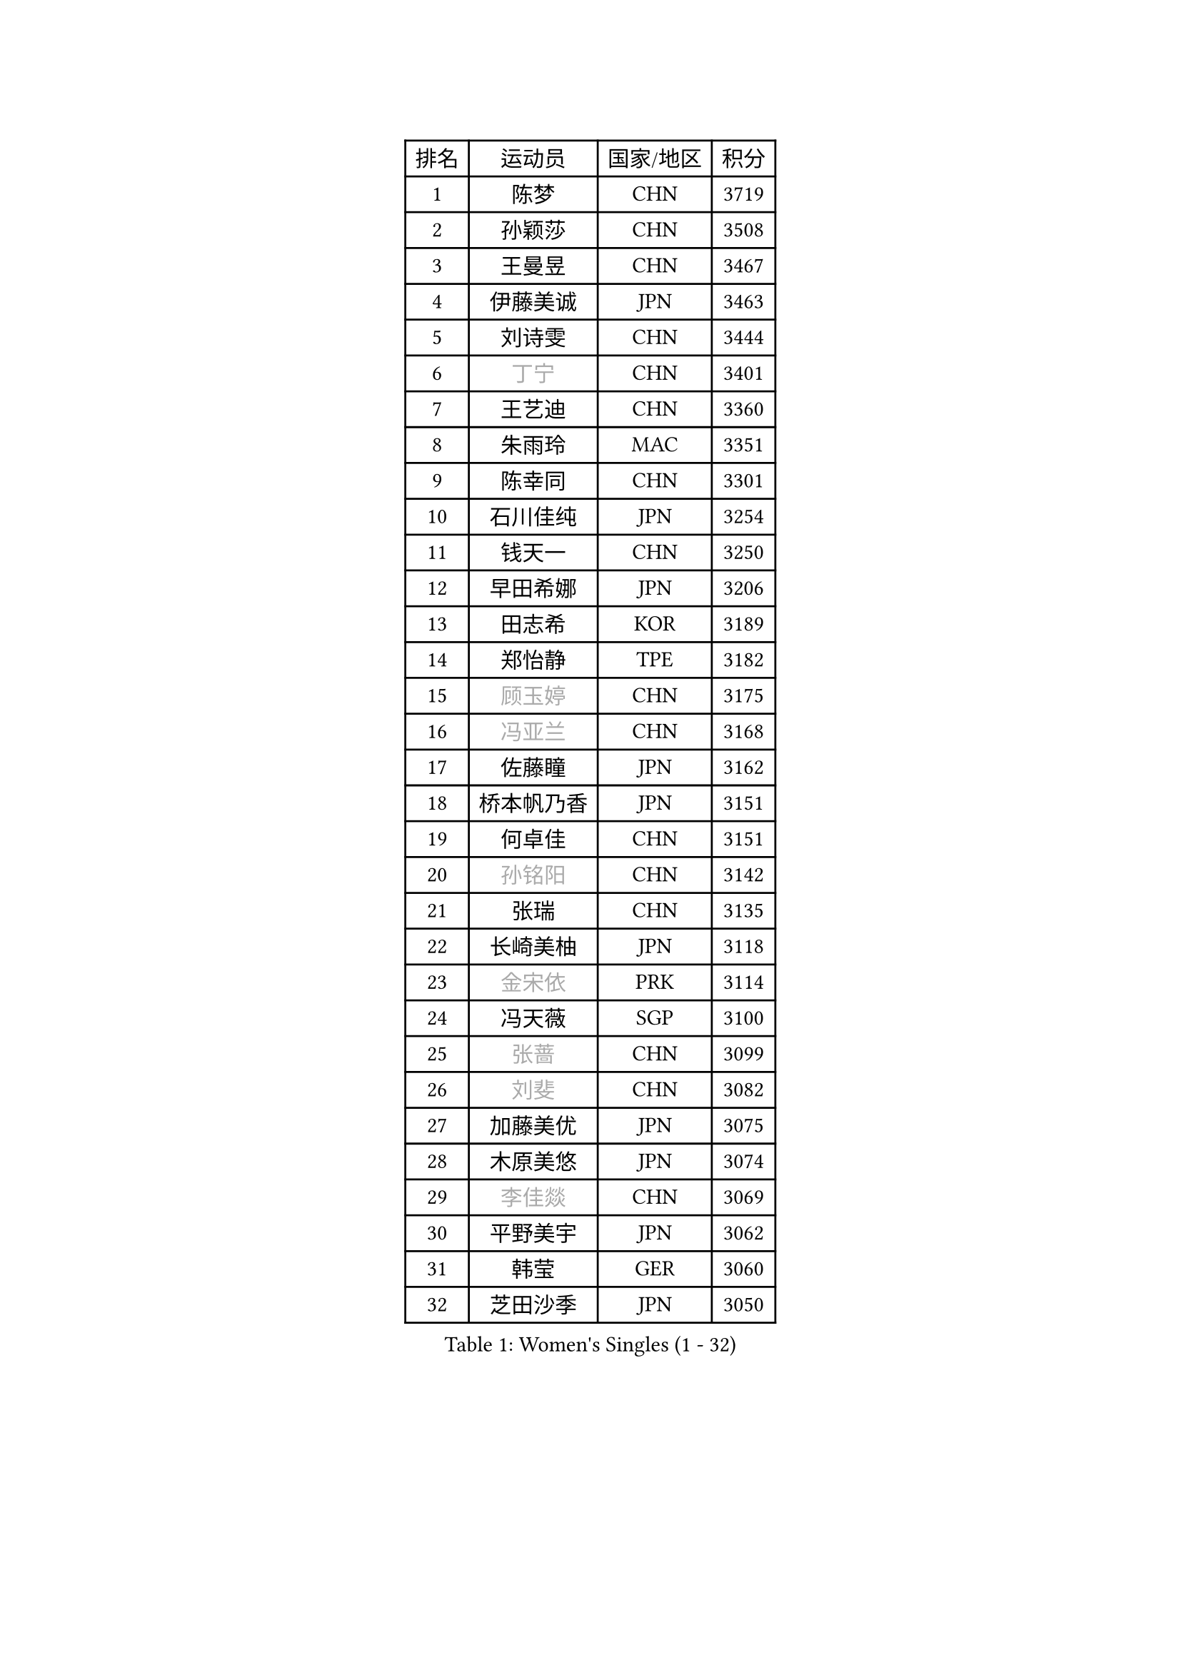 
#set text(font: ("Courier New", "NSimSun"))
#figure(
  caption: "Women's Singles (1 - 32)",
    table(
      columns: 4,
      [排名], [运动员], [国家/地区], [积分],
      [1], [陈梦], [CHN], [3719],
      [2], [孙颖莎], [CHN], [3508],
      [3], [王曼昱], [CHN], [3467],
      [4], [伊藤美诚], [JPN], [3463],
      [5], [刘诗雯], [CHN], [3444],
      [6], [#text(gray, "丁宁")], [CHN], [3401],
      [7], [王艺迪], [CHN], [3360],
      [8], [朱雨玲], [MAC], [3351],
      [9], [陈幸同], [CHN], [3301],
      [10], [石川佳纯], [JPN], [3254],
      [11], [钱天一], [CHN], [3250],
      [12], [早田希娜], [JPN], [3206],
      [13], [田志希], [KOR], [3189],
      [14], [郑怡静], [TPE], [3182],
      [15], [#text(gray, "顾玉婷")], [CHN], [3175],
      [16], [#text(gray, "冯亚兰")], [CHN], [3168],
      [17], [佐藤瞳], [JPN], [3162],
      [18], [桥本帆乃香], [JPN], [3151],
      [19], [何卓佳], [CHN], [3151],
      [20], [#text(gray, "孙铭阳")], [CHN], [3142],
      [21], [张瑞], [CHN], [3135],
      [22], [长崎美柚], [JPN], [3118],
      [23], [#text(gray, "金宋依")], [PRK], [3114],
      [24], [冯天薇], [SGP], [3100],
      [25], [#text(gray, "张蔷")], [CHN], [3099],
      [26], [#text(gray, "刘斐")], [CHN], [3082],
      [27], [加藤美优], [JPN], [3075],
      [28], [木原美悠], [JPN], [3074],
      [29], [#text(gray, "李佳燚")], [CHN], [3069],
      [30], [平野美宇], [JPN], [3062],
      [31], [韩莹], [GER], [3060],
      [32], [芝田沙季], [JPN], [3050],
    )
  )#pagebreak()

#set text(font: ("Courier New", "NSimSun"))
#figure(
  caption: "Women's Singles (33 - 64)",
    table(
      columns: 4,
      [排名], [运动员], [国家/地区], [积分],
      [33], [单晓娜], [GER], [3047],
      [34], [石洵瑶], [CHN], [3017],
      [35], [范思琦], [CHN], [3013],
      [36], [杨晓欣], [MON], [2998],
      [37], [#text(gray, "CHA Hyo Sim")], [PRK], [2986],
      [38], [#text(gray, "车晓曦")], [CHN], [2979],
      [39], [#text(gray, "李倩")], [POL], [2974],
      [40], [安藤南], [JPN], [2972],
      [41], [刘炜珊], [CHN], [2971],
      [42], [妮娜 米特兰姆], [GER], [2969],
      [43], [陈思羽], [TPE], [2965],
      [44], [傅玉], [POR], [2964],
      [45], [#text(gray, "LIU Xi")], [CHN], [2963],
      [46], [崔孝珠], [KOR], [2959],
      [47], [佩特丽莎 索尔佳], [GER], [2956],
      [48], [#text(gray, "KIM Nam Hae")], [PRK], [2954],
      [49], [倪夏莲], [LUX], [2949],
      [50], [郭雨涵], [CHN], [2949],
      [51], [于梦雨], [SGP], [2944],
      [52], [陈熠], [CHN], [2941],
      [53], [阿德里安娜 迪亚兹], [PUR], [2934],
      [54], [梁夏银], [KOR], [2925],
      [55], [索菲亚 波尔卡诺娃], [AUT], [2922],
      [56], [曾尖], [SGP], [2922],
      [57], [杜凯琹], [HKG], [2912],
      [58], [徐孝元], [KOR], [2907],
      [59], [李时温], [KOR], [2901],
      [60], [小盐遥菜], [JPN], [2901],
      [61], [#text(gray, "EKHOLM Matilda")], [SWE], [2900],
      [62], [#text(gray, "李洁")], [NED], [2896],
      [63], [SOO Wai Yam Minnie], [HKG], [2895],
      [64], [EERLAND Britt], [NED], [2890],
    )
  )#pagebreak()

#set text(font: ("Courier New", "NSimSun"))
#figure(
  caption: "Women's Singles (65 - 96)",
    table(
      columns: 4,
      [排名], [运动员], [国家/地区], [积分],
      [65], [蒯曼], [CHN], [2888],
      [66], [森樱], [JPN], [2887],
      [67], [李皓晴], [HKG], [2861],
      [68], [#text(gray, "LIU Xin")], [CHN], [2854],
      [69], [PESOTSKA Margaryta], [UKR], [2854],
      [70], [CHENG Hsien-Tzu], [TPE], [2849],
      [71], [玛妮卡 巴特拉], [IND], [2845],
      [72], [金河英], [KOR], [2844],
      [73], [申裕斌], [KOR], [2842],
      [74], [#text(gray, "浜本由惟")], [JPN], [2837],
      [75], [袁嘉楠], [FRA], [2832],
      [76], [#text(gray, "李佼")], [NED], [2829],
      [77], [大藤沙月], [JPN], [2822],
      [78], [王晓彤], [CHN], [2821],
      [79], [邵杰妮], [POR], [2805],
      [80], [李恩惠], [KOR], [2803],
      [81], [朱成竹], [HKG], [2803],
      [82], [MIKHAILOVA Polina], [RUS], [2801],
      [83], [刘佳], [AUT], [2801],
      [84], [MONTEIRO DODEAN Daniela], [ROU], [2793],
      [85], [#text(gray, "MAEDA Miyu")], [JPN], [2793],
      [86], [WINTER Sabine], [GER], [2792],
      [87], [王 艾米], [USA], [2787],
      [88], [KIM Byeolnim], [KOR], [2785],
      [89], [伊丽莎白 萨玛拉], [ROU], [2784],
      [90], [SAWETTABUT Suthasini], [THA], [2776],
      [91], [边宋京], [PRK], [2773],
      [92], [POTA Georgina], [HUN], [2772],
      [93], [张安], [USA], [2757],
      [94], [GRZYBOWSKA-FRANC Katarzyna], [POL], [2754],
      [95], [PARANANG Orawan], [THA], [2749],
      [96], [BALAZOVA Barbora], [SVK], [2749],
    )
  )#pagebreak()

#set text(font: ("Courier New", "NSimSun"))
#figure(
  caption: "Women's Singles (97 - 128)",
    table(
      columns: 4,
      [排名], [运动员], [国家/地区], [积分],
      [97], [MATELOVA Hana], [CZE], [2747],
      [98], [BILENKO Tetyana], [UKR], [2746],
      [99], [#text(gray, "SHIOMI Maki")], [JPN], [2744],
      [100], [LIU Hsing-Yin], [TPE], [2741],
      [101], [YOON Hyobin], [KOR], [2741],
      [102], [#text(gray, "SUN Jiayi")], [CRO], [2731],
      [103], [#text(gray, "SOMA Yumeno")], [JPN], [2728],
      [104], [YOO Eunchong], [KOR], [2727],
      [105], [#text(gray, "LI Xiang")], [ITA], [2727],
      [106], [#text(gray, "维多利亚 帕芙洛维奇")], [BLR], [2727],
      [107], [#text(gray, "MA Wenting")], [NOR], [2726],
      [108], [MADARASZ Dora], [HUN], [2725],
      [109], [WU Yue], [USA], [2725],
      [110], [VOROBEVA Olga], [RUS], [2723],
      [111], [杨蕙菁], [CHN], [2710],
      [112], [LIN Ye], [SGP], [2707],
      [113], [伯纳黛特 斯佐科斯], [ROU], [2707],
      [114], [李昱谆], [TPE], [2704],
      [115], [#text(gray, "GASNIER Laura")], [FRA], [2701],
      [116], [#text(gray, "KOMWONG Nanthana")], [THA], [2700],
      [117], [BAJOR Natalia], [POL], [2699],
      [118], [高桥 布鲁娜], [BRA], [2695],
      [119], [DIACONU Adina], [ROU], [2695],
      [120], [HUANG Yi-Hua], [TPE], [2694],
      [121], [CIOBANU Irina], [ROU], [2694],
      [122], [NG Wing Nam], [HKG], [2673],
      [123], [LIU Juan], [CHN], [2671],
      [124], [笹尾明日香], [JPN], [2671],
      [125], [张墨], [CAN], [2667],
      [126], [SAWETTABUT Jinnipa], [THA], [2653],
      [127], [TAILAKOVA Mariia], [RUS], [2647],
      [128], [LAM Yee Lok], [HKG], [2646],
    )
  )